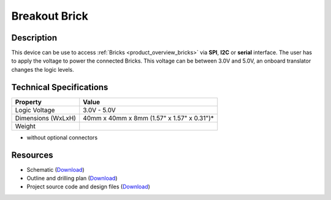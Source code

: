 .. _breakout_brick:

Breakout Brick
==============

.. raw:: html

        {% from "macros.html" import tfdocstart, tfdocimg, tfdocend %}
        {{ tfdocstart("Bricklets/test.jpg", "Bricklets/test.jpg", "Title #0") }}
        {{ tfdocimg("Bricklets/test.jpg", "Bricklets/test.jpg", "Title #1") }}
        {{ tfdocend() }}


Description
-----------

This device can be use to access :ref:`Bricks <product_overview_bricks>` via
**SPI**, **I2C** or **serial** interface. The user has to apply the voltage
to power the connected Bricks. This voltage can be between 3.0V and 5.0V,
an onboard translator changes the logic levels.

Technical Specifications
------------------------

================================  ============================================================
Property                          Value
================================  ============================================================
Logic Voltage                     3.0V - 5.0V
Dimensions (WxLxH)                40mm x 40mm x 8mm (1.57" x 1.57" x 0.31")*
Weight
================================  ============================================================

* without optional connectors

Resources
---------

* Schematic (`Download <https://github.com/Tinkerforge/breakout-brick/raw/master/hardware/breakout-brick-schematic.pdf>`__)
* Outline and drilling plan (`Download <../../_images/Dimensions/breakout_brick_dimensions.png>`__)
* Project source code and design files (`Download <https://github.com/Tinkerforge/breakout-brick/zipball/master>`__)


